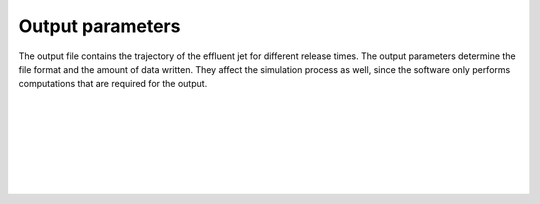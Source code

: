 ===============================
Output parameters
===============================

The output file contains the trajectory of the effluent jet for
different release times. The output parameters determine the
file format and the amount of data written. They affect the simulation process
as well, since the software only performs computations that are required for
the output.

|

.. confval:: output.variables

    :type: array of strings
    :default: (all variables)

    Variables to include in the output. Possible alternatives are:

    * ``release_time``: Time of release, relative to simulation start [s]
    * ``t``: Time since release from pipe outlet [s]
    * ``x``: Centerline *x* position (co-flow direction) [m]
    * ``y``: Centerline *y* position (crossflow direction) [m]
    * ``z``: Centerline *z* position (depth below surface) [m]
    * ``u``: Mean velocity in *x* direction [s]
    * ``v``: Mean velocity in *y* direction [s]
    * ``w``: Mean velocity in *z* direction [s]
    * ``density``: Mean mass density [kg/m³]
    * ``radius``: Radius of top-hat profile [m]

|

.. confval:: output.resolution

    :type: number
    :units: s

    Time resolution of the ``t`` variable in the output file. This is not the
    same as the internal time step, which is chosen automatically by the
    integration algorithm.

|

.. confval:: output.stagnation

    :type: number
    :units: s

    The maximum value of ``t`` in the output file.
    This parameter determines the length of each simulation period.

|

.. confval:: output.frequency

    :type: number
    :units: s

    Time resolution of the ``release_time`` variable in the output file.
    This parameter determines the time interval between subsequent
    plume simulations.

|

.. confval:: output.stop

    :type: number
    :units: s

    The maximum value of ``release_time`` in the output file.
    This parameter determines when the subsequent plume simulations should be
    stopped.

|

.. confval:: output.csv.file

    :type: string

    Write results to the specified comma-delimited text file.
    Rows are sorted by ``release_time``, then by ``t``.

|

.. confval:: output.nc.file

    :type: string

    Write results to the specified file using the
    `netCDF4 format <https://unidata.github.io/netcdf4-python/>`_. Output
    variables are structured with ``release_time`` as the first
    dimension and ``t`` as the second dimension.
